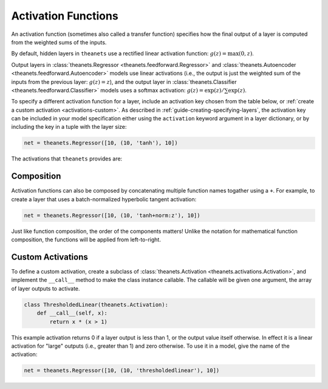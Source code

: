 .. _activations:

====================
Activation Functions
====================

An activation function (sometimes also called a transfer function) specifies how
the final output of a layer is computed from the weighted sums of the inputs.

By default, hidden layers in ``theanets`` use a rectified linear activation
function: :math:`g(z) = \max(0, z)`.

Output layers in :class:`theanets.Regressor <theanets.feedforward.Regressor>`
and :class:`theanets.Autoencoder <theanets.feedforward.Autoencoder>` models use
linear activations (i.e., the output is just the weighted sum of the inputs from
the previous layer: :math:`g(z) = z`), and the output layer in
:class:`theanets.Classifier <theanets.feedforward.Classifier>` models uses a
softmax activation: :math:`g(z) = \exp(z) / \sum\exp(z)`.

To specify a different activation function for a layer, include an activation
key chosen from the table below, or :ref:`create a custom activation
<activations-custom>`. As described in :ref:`guide-creating-specifying-layers`,
the activation key can be included in your model specification either using the
``activation`` keyword argument in a layer dictionary, or by including the key
in a tuple with the layer size:

.. code:: python

  net = theanets.Regressor([10, (10, 'tanh'), 10])

The activations that ``theanets`` provides are:

=========    ============================  ===============================================
Key          Description                   :math:`g(z) =`
=========    ============================  ===============================================
linear       linear                        :math:`z`
sigmoid      logistic sigmoid              :math:`(1 + \exp(-z))^{-1}`
logistic     logistic sigmoid              :math:`(1 + \exp(-z))^{-1}`
tanh         hyperbolic tangent            :math:`\tanh(z)`
softplus     smooth relu approximation     :math:`\log(1 + \exp(z))`
softmax      categorical distribution      :math:`\exp(z) / \sum\exp(z)`
relu         rectified linear              :math:`\max(0, z)`
rect:min     truncation                    :math:`\min(1, z)`
rect:max     rectification                 :math:`\max(0, z)`
rect:minmax  truncation and rectification  :math:`\max(0, \min(1, z))`
norm:mean    mean-normalization            :math:`z - \bar{z}`
norm:max     max-normalization             :math:`z / \max |z|`
norm:std     variance-normalization        :math:`z / \mathbb{E}[(z-\bar{z})^2]`
norm:z       z-score normalization         :math:`(z-\bar{z}) / \mathbb{E}[(z-\bar{z})^2]`
prelu_       relu with parametric leak     :math:`\max(0, z) - \max(0, -rz)`
lgrelu_      relu with leak and gain       :math:`\max(0, gz) - \max(0, -rz)`
maxout_      piecewise linear              :math:`\max_i m_i z`
=========    ============================  ===============================================

.. _prelu: generated/theanets.activations.Prelu.html
.. _lgrelu: generated/theanets.activations.LGrelu.html
.. _maxout: generated/theanets.activations.Maxout.html

Composition
===========

Activation functions can also be composed by concatenating multiple function
names togather using a ``+``. For example, to create a layer that uses a
batch-normalized hyperbolic tangent activation:

.. code:: python

  net = theanets.Regressor([10, (10, 'tanh+norm:z'), 10])

Just like function composition, the order of the components matters! Unlike the
notation for mathematical function composition, the functions will be applied
from left-to-right.

.. _activations-custom:

Custom Activations
==================

To define a custom activation, create a subclass of :class:`theanets.Activation
<theanets.activations.Activation>`, and implement the ``__call__`` method to
make the class instance callable. The callable will be given one argument, the
array of layer outputs to activate.

.. code:: python

  class ThresholdedLinear(theanets.Activation):
      def __call__(self, x):
          return x * (x > 1)

This example activation returns 0 if a layer output is less than 1, or the
output value itself otherwise. In effect it is a linear activation for "large"
outputs (i.e., greater than 1) and zero otherwise. To use it in a model, give
the name of the activation:

.. code:: python

  net = theanets.Regressor([10, (10, 'thresholdedlinear'), 10])

